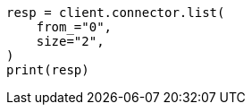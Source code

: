 // This file is autogenerated, DO NOT EDIT
// connector/apis/list-connectors-api.asciidoc:86

[source, python]
----
resp = client.connector.list(
    from_="0",
    size="2",
)
print(resp)
----
